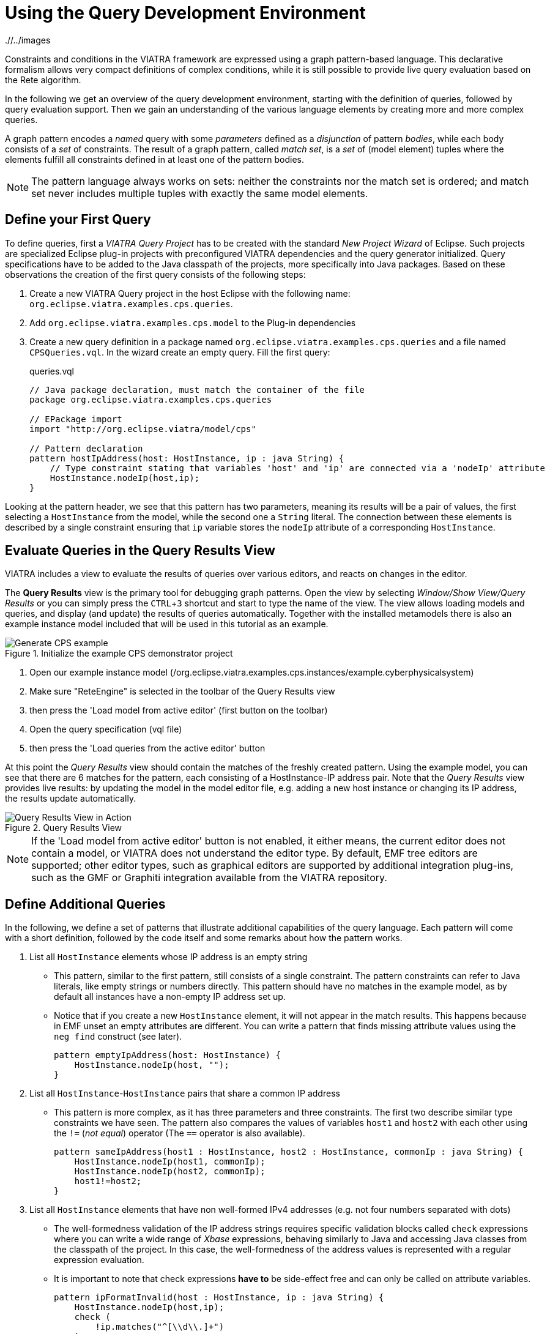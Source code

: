 = Using the Query Development Environment
ifdef::env-github,env-browser[:outfilesuffix: .adoc]
ifndef::rootdir[:rootdir: ./]
ifndef::imagesdir[{rootdir}/../images]
:experimental:

Constraints and conditions in the VIATRA framework are expressed using a graph pattern-based language. This declarative formalism allows very compact definitions of complex conditions, while it is still possible to provide live query evaluation based on the Rete algorithm.

In the following we get an overview of the query development environment, starting with the definition of queries, followed by query evaluation support. Then we gain an understanding of the various language elements by creating more and more complex queries.

A graph pattern encodes a _named_ query with some _parameters_ defined as a _disjunction_ of pattern _bodies_, while each body consists of a _set_ of constraints.  The result of a graph pattern, called _match set_, is a _set_ of (model element) tuples where the elements fulfill all constraints defined in at least one of the pattern bodies.

NOTE: The pattern language always works on sets: neither the constraints nor the match set is ordered; and match set never includes multiple tuples with exactly the same model elements.

== Define your First Query
To define queries, first a  _VIATRA Query Project_ has to be created with the standard _New Project Wizard_ of Eclipse. Such projects are specialized Eclipse plug-in projects with preconfigured VIATRA dependencies and the query generator initialized. Query specifications have to be added to the Java classpath of the projects, more specifically into Java packages. Based on these observations the creation of the first query consists of the following steps:

. Create a new VIATRA Query project in the host Eclipse with the following name: `org.eclipse.viatra.examples.cps.queries`.
. Add `org.eclipse.viatra.examples.cps.model` to the Plug-in dependencies
. Create a new query definition in a package named `org.eclipse.viatra.examples.cps.queries` and a file named `CPSQueries.vql`. In the wizard create an empty query. Fill the first query:
+
[[vql-first]]
[source,vql]
.queries.vql
----
// Java package declaration, must match the container of the file
package org.eclipse.viatra.examples.cps.queries

// EPackage import
import "http://org.eclipse.viatra/model/cps"

// Pattern declaration
pattern hostIpAddress(host: HostInstance, ip : java String) {
    // Type constraint stating that variables 'host' and 'ip' are connected via a 'nodeIp' attribute
    HostInstance.nodeIp(host,ip);
}
----

Looking at the pattern header, we see that this pattern has two parameters, meaning its results will be a pair of values, the first selecting a `HostInstance` from the model, while the second one a `String` literal. The connection between these elements is described by a single constraint ensuring that `ip` variable stores the `nodeIp` attribute of a corresponding `HostInstance`.

== Evaluate Queries in the Query Results View

VIATRA includes a view to evaluate the results of queries over various editors, and reacts on changes in the editor.

The *Query Results* view is the primary tool for debugging graph patterns. Open the view by selecting _Window/Show View/Query Results_ or you can simply press the kbd:[CTRL+3] shortcut and start to type the name of the view. The view allows loading models and queries, and display (and update) the results of queries automatically. Together with the installed metamodels there is also an example instance model included that will be used in this tutorial as an example.

.Initialize the example CPS demonstrator project
image::tutorial/generate_cps_example.png[Generate CPS example]

. Open our example instance model (/org.eclipse.viatra.examples.cps.instances/example.cyberphysicalsystem)
. Make sure "ReteEngine" is selected in the toolbar of the Query Results view
. then press the 'Load model from active editor' (first button on the toolbar)
. Open the query specification (vql file)
. then press the 'Load queries from the active editor' button

At this point the _Query Results_ view should contain the matches of the freshly created pattern. Using the example model, you can see that there are 6 matches for the pattern, each consisting of a HostInstance-IP address pair. Note that the _Query Results_ view provides live results: by updating the model in the model editor file, e.g. adding a new host instance or changing its IP address, the results update automatically.

.Query Results View
image::tutorial/queryresultview.png[Query Results View in Action]

NOTE: If the 'Load model from active editor' button is not enabled, it either means, the current editor does not contain a model, or VIATRA does not understand the editor type. By default, EMF tree editors are supported; other editor types, such as graphical editors are supported by additional integration plug-ins, such as the GMF or Graphiti integration available from the VIATRA repository.

== Define Additional Queries

In the following, we define a set of patterns that illustrate additional capabilities of the query language. Each pattern will come with a short definition, followed by the code itself and some remarks about how the pattern works.

. List all `HostInstance` elements whose IP address is an empty string
* This pattern, similar to the first pattern, still consists of a single constraint. The pattern constraints can refer to Java literals, like empty strings or numbers directly. This pattern should have no matches in the example model, as by default all instances have a non-empty IP address set up.
* Notice that if you create a new `HostInstance` element, it will not appear in the match results. This happens because in EMF unset an empty attributes are different. You can write a pattern that finds missing attribute values using the `neg find` construct (see later).
+
[[vql-emptyipaddress]]
[source,vql]
----
pattern emptyIpAddress(host: HostInstance) {
    HostInstance.nodeIp(host, "");
}
----
+

. List all `HostInstance`-`HostInstance` pairs that share a common IP address
* This pattern is more complex, as it has three parameters and three constraints. The first two describe similar type constraints we have seen. The pattern also compares the values of variables `host1` and `host2` with each other using the `!=` (_not equal_) operator (The `==` operator is also available).
+
[[vql-sameipaddress]]
[source,vql]
----
pattern sameIpAddress(host1 : HostInstance, host2 : HostInstance, commonIp : java String) {
    HostInstance.nodeIp(host1, commonIp);
    HostInstance.nodeIp(host2, commonIp);
    host1!=host2;
}
----
+

. List all `HostInstance` elements that have non well-formed IPv4 addresses (e.g. not four numbers separated with dots)
* The well-formedness validation of the IP address strings requires specific validation blocks called `check` expressions where  you can write a wide range of _Xbase_ expressions, behaving similarly to Java and accessing Java classes from the classpath of the project. In this case, the well-formedness of the address values is represented with a regular expression evaluation.
* It is important to note that check expressions *have to* be side-effect free and can only be called on attribute variables.
+
[[vql-ipformatinvalid]]
[source,vql]
----
pattern ipFormatInvalid(host : HostInstance, ip : java String) {
    HostInstance.nodeIp(host,ip);
    check (
        !ip.matches("^[\\d\\.]+")
    );
}
----
+

. List `State` elements connected through `Transition` elements
* A pattern body might use variables other than the pattern parameters, such as the variable `transition` in this example. These variables are called local variables.
* It is important to note that if there are multiple transitions between two states, the match set will still include only a single pair of the states, because local variables are not included in the match tuples. If all edges are required, the corresponding transition variable should also be declared as a parameter.
+
[[vql-connectedto]]
[source,vql]
----
pattern connectedTo(state: State, other: State){
    // There exists a transition from `state` to `other`
    State.outgoingTransitions(state, transition);
    Transition.targetState(transition, other);
}
----
+

. List bad host instances that fail either of the previous conditions.
* Disjunctions can be expressed by using the `or` keyword between pattern bodies. A model element tuple is included in the match set of a pattern, if at least one of the bodies have a match. Note that if multiple bodies would match the same tuple, the match set of the pattern will still only include the tuple once (_set semantics_).
* Patterns can be reused using `find` constraints meaning all conditions expressed by the called pattern must be matched from the source.
* This pattern also includes _single-use_ (or don't care) variables, starting with the character '_'. Such a declaration describes a variable where we are only interested in its existence but not its value.
+
[[vql-badhost]]
[source,vql]
----
pattern badHost(host : HostInstance, ip : java String) {
    find sameIpAddress(host, _other, ip);
} or {
    HostInstance.nodeIp(host, ip);
    find emptyIpAddress(host);
} or {
    find ipFormatInvalid(host, ip);
}
----
+

. List all good host instances (that meet neither of the incorrect conditions)
* The negative pattern composition, expressed by the `neg find` keyword is used to define negative conditions. This works similar to the `find` constraints, with the notable exception that if there are any matches to the badHost with the selected parameters, the host pattern fails to match.
* Those actual parameters of the negative pattern call that are not used elsewhere in the calling body are _universally quantified_, meaning that the calling pattern only matches if variables of the calling pattern cannot be bound to matching elements.
+
[[vql-goodhost]]
[source,vql]
----
pattern goodHost(host : HostInstance, ip : java String) {
    HostInstance.nodeIp(host, ip);
    neg find badHost(host, _);
}
----
+

. List the number of applications for each HostInstance
* Patterns can be marked as private, making the pattern itself only visible inside the source file it is defined. The generated code for these patterns is reduced (e.g. does not include generated Match and Matcher classes for easier access).
* It is possible to calculate the matches of a pattern using the `count find` expressions. The value of such an expression is the number of matches found with the selected number of matches.
+
[[vql-countapplications]]
[source,vql]
----
private pattern applications(host : HostInstance, app : ApplicationInstance) {
    HostInstance.applications(host, app);
}

pattern countApplications(host : HostInstance, m : java Integer) {
    m == count find applications(host, _);
}
----

. List all states of a state machine that are reachable from its initial state (either directly or indirectly)
* The reachable states are calculated using the transitive closure of the previously introduced connectedTo pattern.
+
[[vql-reachablestate]]
[source,vql]
----
pattern reachableState(sm :StateMachine, state: State){
    // The initial state of the statemachine is reachable
    StateMachine.initial(sm, state);
} or {
    StateMachine.initial(sm, initial);
    // Ensure the state is indeed included in the state machine; unnecessary in a well-formed model
    StateMachine.states(sm, state);
    // The + symbol after the pattern name represents transitive closure
    find connectedTo+(initial, state);
}
----

== Validation

VIATRA provides facilities to create validation rules based on the pattern language of the framework. These rules can be evaluated on various EMF instance models and upon violations of constraints, markers are automatically created in the Eclipse Problems View.

The *@Constraint* annotation can be used to mark a pattern as a validation rule. If the framework finds at least one pattern with such annotation.

Annotation parameters:

* _key:_ The list of paremeters which determine which objects the constraint violation needs to be attached to.
* _message:_ The message to display when the constraint violation is found. The message may refer the parameter variables between $ symbols, or their EMF features, such as in $Param1.name$.
* _severity:_ "warning" or "error"
* _targetEditorId:_ An Eclipse editor ID where the validation framework should register itself to the context menu. Use "*" as a wildcard if the constraint should be used always when validation is started.

To find a specific editor id, we can use the _Plug-in Selection Spy_ tool with a kbd:[Shift+Alt+F1] shortcut.

For example:

[[vql-constraint]]
[source,vql]
----
@Constraint(targetEditorId = "org.eclipse.viatra.examples.cps.cyberPhysicalSystem.presentation.CyberPhysicalSystemEditorID",
            severity = "error",
            message = "The ip address is not unique",
            key = {host1})
pattern sameIpAddress(host1: HostInstance, host2: HostInstance, commonIp : java String) {
    HostInstance.nodeIp(host1, commonIp);
    HostInstance.nodeIp(host2, commonIp);
    host1!=host2;
}
----

== References

* link:query-language.html[Pattern Language]
* Validation Framework: https://wiki.eclipse.org/VIATRA/Addons/UserDocumentation/Validation
* Query Based Features: https://wiki.eclipse.org/VIATRA/Addons/UserDocumentation/Query_Based_Features
